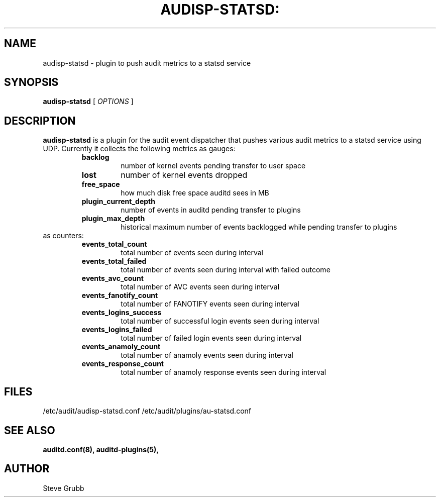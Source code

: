 .TH AUDISP-STATSD: "8" "February 2021" "Red Hat" "System Administration Utilities"
.SH NAME
audisp-statsd \- plugin to push audit metrics to a statsd service
.SH SYNOPSIS
.B audisp-statsd
[ \fIOPTIONS\fP ]
.SH DESCRIPTION
\fBaudisp-statsd\fP is a plugin for the audit event dispatcher that pushes various audit metrics to a statsd service using UDP. Currently it collects the following metrics as gauges:
.RS
.TP
.B backlog
number of kernel events pending transfer to user space
.TP
.B lost
number of kernel events dropped
.TP
.B free_space
how much disk free space auditd sees in MB
.TP
.B plugin_current_depth
number of events in auditd pending transfer to plugins
.TP
.B plugin_max_depth
historical maximum number of events backlogged while pending transfer to plugins
.RE
as counters:
.RS
.TP
.B events_total_count
total number of events seen during interval
.TP
.B events_total_failed
total number of events seen during interval with failed outcome
.TP
.B events_avc_count
total number of AVC events seen during interval
.TP
.B events_fanotify_count
total number of FANOTIFY events seen during interval
.TP
.B events_logins_success
total number of successful login events seen during interval
.TP
.B events_logins_failed
total number of failed login events seen during interval
.TP
.B events_anamoly_count
total number of anamoly events seen during interval
.TP
.B events_response_count
total number of anamoly response events seen during interval
.RE

.SH FILES
/etc/audit/audisp-statsd.conf
/etc/audit/plugins/au-statsd.conf
.SH "SEE ALSO"
.BR auditd.conf(8),
.BR auditd-plugins(5),
.SH AUTHOR
Steve Grubb
